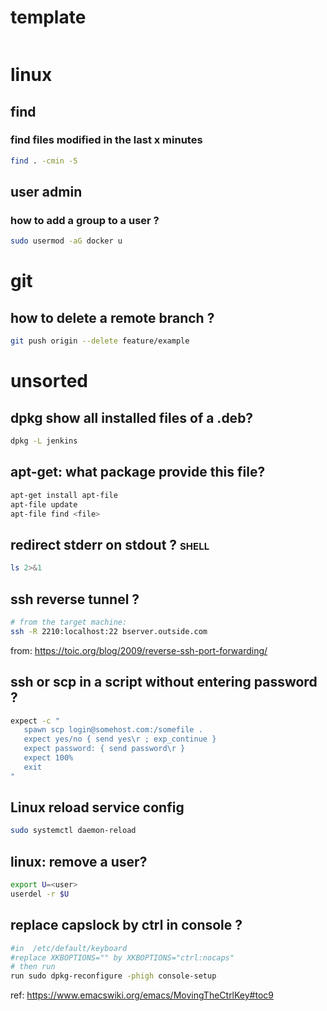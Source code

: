 #+STARTUP: logdone
#+STARTUP: hidestars

* template

#+begin_src sh

#+end_src
* linux
** find
*** find files modified in the last x minutes
#+begin_src sh
find . -cmin -5
#+end_src
** user admin
*** how to add a group to a user ? 

#+begin_src sh
sudo usermod -aG docker u
#+end_src
* git
** how to delete a remote branch ? 
#+begin_src sh
git push origin --delete feature/example
#+end_src
* unsorted
** dpkg show all installed files of a .deb?

#+begin_src sh
dpkg -L jenkins
#+end_src
** apt-get: what package provide this file?

#+begin_src sh
apt-get install apt-file
apt-file update
apt-file find <file>
#+end_src

** redirect stderr on stdout ?                                        :shell:

#+begin_src sh
ls 2>&1
#+end_src

** ssh reverse tunnel ?

#+begin_src sh
# from the target machine:
ssh -R 2210:localhost:22 bserver.outside.com
#+end_src
from: https://toic.org/blog/2009/reverse-ssh-port-forwarding/

** ssh or scp in a script without entering password ?

#+begin_src sh
expect -c "
   spawn scp login@somehost.com:/somefile .
   expect yes/no { send yes\r ; exp_continue }
   expect password: { send password\r }
   expect 100%
   exit
"
#+end_src

** Linux reload service config

#+begin_src sh
sudo systemctl daemon-reload
#+end_src

** linux: remove a user?
#+begin_src sh
export U=<user>
userdel -r $U
#+end_src

** replace capslock by ctrl in console ?
#+begin_src sh
#in  /etc/default/keyboard
#replace XKBOPTIONS="" by XKBOPTIONS="ctrl:nocaps"
# then run
run sudo dpkg-reconfigure -phigh console-setup
#+end_src

ref: https://www.emacswiki.org/emacs/MovingTheCtrlKey#toc9
